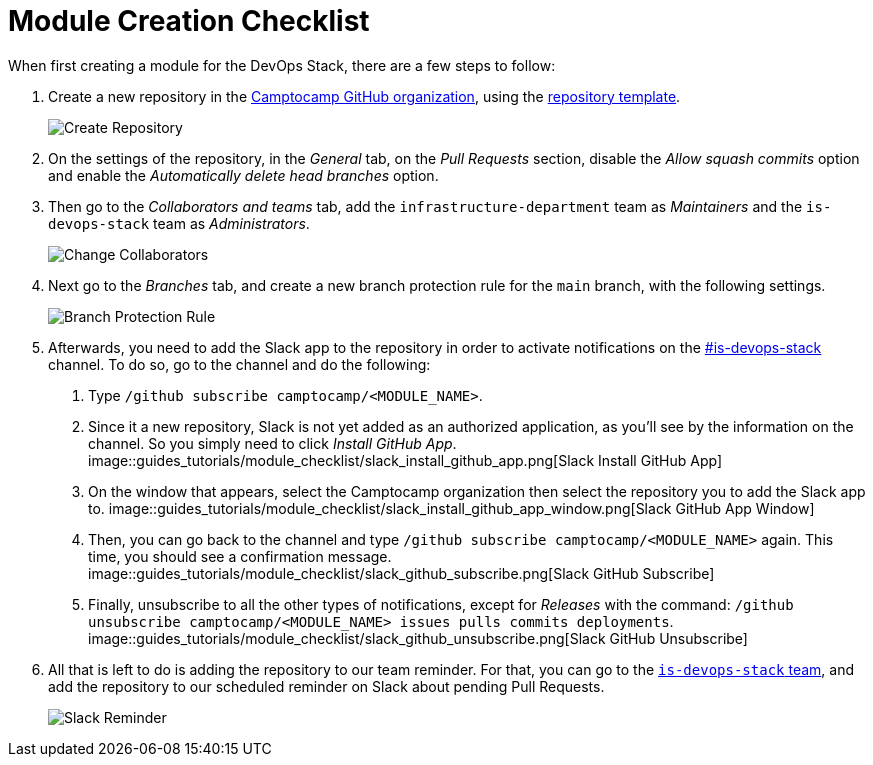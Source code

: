 = Module Creation Checklist

When first creating a module for the DevOps Stack, there are a few steps to follow:

1. Create a new repository in the https://github.com/camptocamp/[Camptocamp GitHub organization], using the https://github.com/camptocamp/devops-stack-module-template[repository template].
+
image::guides_tutorials/module_checklist/create_module_repository.png[Create Repository]

2. On the settings of the repository, in the _General_ tab, on the _Pull Requests_ section, disable the _Allow squash commits_ option and enable the _Automatically delete head branches_ option.

3. Then go to the _Collaborators and teams_ tab, add the `infrastructure-department` team as _Maintainers_ and the `is-devops-stack` team as _Administrators_.
+
image::guides_tutorials/module_checklist/change_collaborators.png[Change Collaborators]

4. Next go to the _Branches_ tab, and create a new branch protection rule for the `main` branch, with the following settings.
+
image::guides_tutorials/module_checklist/branch_protection_rule.png[Branch Protection Rule]

5. Afterwards, you need to add the Slack app to the repository in order to activate notifications on the https://camptocamp.slack.com/archives/C01DPEV82F6[#is-devops-stack] channel. To do so, go to the channel and do the following:
  
  a. Type `/github subscribe camptocamp/<MODULE_NAME>`.
  b. Since it a new repository, Slack is not yet added as an authorized application, as you'll see by the information on the channel. So you simply need to click _Install GitHub App_.
  image::guides_tutorials/module_checklist/slack_install_github_app.png[Slack Install GitHub App]
  c. On the window that appears, select the Camptocamp organization then select the repository you to add the Slack app to.
  image::guides_tutorials/module_checklist/slack_install_github_app_window.png[Slack GitHub App Window]
  d. Then, you can go back to the channel and type `/github subscribe camptocamp/<MODULE_NAME>` again. This time, you should see a confirmation message.
  image::guides_tutorials/module_checklist/slack_github_subscribe.png[Slack GitHub Subscribe]
  e. Finally, unsubscribe to all the other types of notifications, except for _Releases_ with the command: `/github unsubscribe camptocamp/<MODULE_NAME> issues pulls commits deployments`.
  image::guides_tutorials/module_checklist/slack_github_unsubscribe.png[Slack GitHub Unsubscribe]

6. All that is left to do is adding the repository to our team reminder. For that, you can go to the https://github.com/orgs/camptocamp/teams/is-devops-stack/[`is-devops-stack` team], and add the repository to our scheduled reminder on Slack about pending Pull Requests.
+
image::guides_tutorials/module_checklist/slack_reminder_team.png[Slack Reminder]
